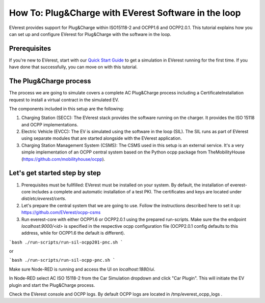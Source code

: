 **************************
How To: Plug&Charge with EVerest Software in the loop
**************************

EVerest provides support for Plug&Charge within ISO15118-2 and OCPP1.6 and
OCPP2.0.1. This tutorial explains how you can set up and configure EVerest
for Plug&Charge with the software in the loop.

.. _prerequisites:

Prerequisites
=============

If you're new to EVerest, start with our
`Quick Start Guide <02_quick_start_guide.html>`_ to get a simulation in
EVerest running for the first time.
If you have done that successfully, you can move on with this tutorial.

.. _plug_and_charge_process:

The Plug&Charge process
=============

The process we are going to simulate covers a complete AC Plug&Charge process
including a CertificateInstallation request to install a virtual contract in
the simulated EV.

The components included in this setup are the following:

1. Charging Station (SECC): The EVerest stack provides the software running on
   the charger. It provides the ISO 15118 and OCPP implementations.
2. Electric Vehicle (EVCC): The EV is simulated using the software in the
   loop (SIL). The SIL runs as part of EVerest using separate modules that are
   started alongside with the EVerest application.
3. Charging Station Management System (CSMS): The CSMS used in this setup is
   an external service. It's a very simple implementation of an OCPP central
   system based on the Python ocpp package from TheMobilityHouse
   (https://github.com/mobilityhouse/ocpp).

Let's get started step by step
==============================

1. Prerequisites must be fullfilled: EVerest must be installed on your system.
   By default, the installation of everest-core includes a complete and
   automatic installation of a test PKI. The certificates and keys are located
   under `dist/etc/everest/certs`.

2. Let's prepare the central system that we are going to use. Follow the
   instructions described here to set it up:
   https://github.com/EVerest/ocpp-csms

3. Run everest-core with either OCPP1.6 or OCPP2.0.1 using the prepared run-scripts. Make sure the the endpoint `localhost:9000/<id>` is specified in the respective ocpp configuration file (OCPP2.0.1 config defaults to this address, while for OCPP1.6 the default is different).

```bash
./run-scripts/run-sil-ocpp201-pnc.sh 
```

or

```bash
./run-scripts/run-sil-ocpp-pnc.sh 
```

Make sure Node-RED is running and access the UI on `localhost:1880/ui`.

In Node-RED select AC ISO 15118-2 from the Car Simulation dropdown and click "Car Plugin". This will initiate the EV plugin and start the Plug&Charge process.

Check the EVerest console and OCPP logs. By default OCPP logs are located in /tmp/everest_ocpp_logs .
